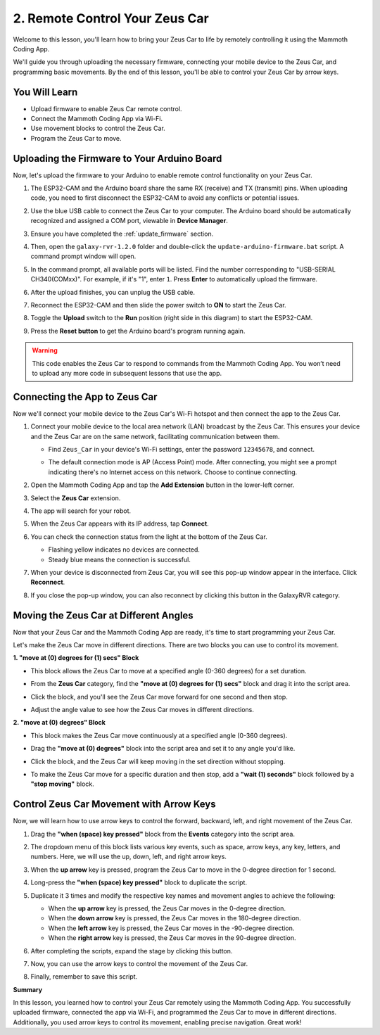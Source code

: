 2. Remote Control Your Zeus Car
==============================================

Welcome to this lesson, you'll learn how to bring your Zeus Car to life by remotely controlling it using the Mammoth Coding App. 

We'll guide you through uploading the necessary firmware, connecting your mobile device to the Zeus Car, and programming basic movements. By the end of this lesson, you'll be able to control your Zeus Car by arrow keys.


You Will Learn
----------------------

* Upload firmware to enable Zeus Car remote control.
* Connect the Mammoth Coding App via Wi-Fi.
* Use movement blocks to control the Zeus Car.
* Program the Zeus Car to move.


Uploading the Firmware to Your Arduino Board
-------------------------------------------------

Now, let's upload the firmware to your Arduino to enable remote control functionality on your Zeus Car.

1. The ESP32-CAM and the Arduino board share the same RX (receive) and TX (transmit) pins. When uploading code, you need to first disconnect the ESP32-CAM to avoid any conflicts or potential issues.

   .. image:: ../img/unplug_cam.png
        :width: 300
        :align: center

2. Use the blue USB cable to connect the Zeus Car to your computer. The Arduino board should be automatically recognized and assigned a COM port, viewable in **Device Manager**.

3. Ensure you have completed the :ref:`update_firmware` section.

4. Then, open the ``galaxy-rvr-1.2.0`` folder and double-click the ``update-arduino-firmware.bat`` script. A command prompt window will open.

   .. image:: ../img/firmware/updateFirmware.png
      :width: 600

5. In the command prompt, all available ports will be listed. Find the number corresponding to "USB-SERIAL CH340(COMxx)". For example, if it's "1", enter ``1``. Press **Enter** to automatically upload the firmware.

   .. image:: ../img/firmware/selectCOM.png
      :width: 600

6. After the upload finishes, you can unplug the USB cable.

   .. image:: ../img/firmware/UNOupdating.png
      :width: 600

7. Reconnect the ESP32-CAM and then slide the power switch to **ON** to start the Zeus Car.

   .. image:: ../img/plug_esp32_cam.jpg
      :width: 400

8. Toggle the **Upload** switch to the **Run** position (right side in this diagram) to start the ESP32-CAM.

   .. image:: ../img/zeus_run.jpg
      :width: 500

9. Press the **Reset button** to get the Arduino board's program running again.

   .. image:: ../img/zeus_reset_button.jpg
      :width: 500

.. warning:: This code enables the Zeus Car to respond to commands from the Mammoth Coding App. You won’t need to upload any more code in subsequent lessons that use the app.

Connecting the App to Zeus Car
-------------------------------------

Now we'll connect your mobile device to the Zeus Car's Wi-Fi hotspot and then connect the app to the Zeus Car.

1. Connect your mobile device to the local area network (LAN) broadcast by the Zeus Car. This ensures your device and the Zeus Car are on the same network, facilitating communication between them.

   * Find ``Zeus_Car`` in your device's Wi-Fi settings, enter the password ``12345678``, and connect.

     .. image:: ../img/app_wlan.png

   * The default connection mode is AP (Access Point) mode. After connecting, you might see a prompt indicating there's no Internet access on this network. Choose to continue connecting.

     .. image:: ../img/app_no_internet.png

2. Open the Mammoth Coding App and tap the **Add Extension** button in the lower-left corner.

   .. image:: img/2_connet_app_04.png

3. Select the **Zeus Car** extension.

   .. image:: img/2_connet_app_05.png

4. The app will search for your robot.

   .. image:: img/2_connet_app_06.png

5. When the Zeus Car appears with its IP address, tap **Connect**.

   .. image:: img/2_connet_app_connect.png
      :width: 400

6. You can check the connection status from the light at the bottom of the Zeus Car.

   * Flashing yellow indicates no devices are connected.
   * Steady blue means the connection is successful.

7. When your device is disconnected from Zeus Car, you will see this pop-up window appear in the interface. Click **Reconnect**.

   .. image:: img/2_disconnect.png
      :width: 600

8. If you close the pop-up window, you can also reconnect by clicking this button in the GalaxyRVR category.

   .. image:: img/2_reconnect.png

Moving the Zeus Car at Different Angles
---------------------------------------------
Now that your Zeus Car and the Mammoth Coding App are ready, it's time to start programming your Zeus Car.

Let's make the Zeus Car move in different directions. There are two blocks you can use to control its movement.

**1. "move at (0) degrees for (1) secs" Block**

* This block allows the Zeus Car to move at a specified angle (0-360 degrees) for a set duration.

  .. image:: img/2_code_move_angle.png

* From the **Zeus Car** category, find the **"move at (0) degrees for (1) secs"** block and drag it into the script area.

  .. image:: img/2_code_move.png

* Click the block, and you'll see the Zeus Car move forward for one second and then stop.

* Adjust the angle value to see how the Zeus Car moves in different directions.

  .. image:: img/2_code_move_angle.png

**2. "move at (0) degrees" Block**

* This block makes the Zeus Car move continuously at a specified angle (0-360 degrees).

  .. image:: img/2_code_move_no.png

* Drag the **"move at (0) degrees"** block into the script area and set it to any angle you'd like.

  .. image:: img/2_code_move_no_angle.png

* Click the block, and the Zeus Car will keep moving in the set direction without stopping.

* To make the Zeus Car move for a specific duration and then stop, add a **"wait (1) seconds"** block followed by a **"stop moving"** block.

  .. image:: img/2_code_move_no_stop.png

Control Zeus Car Movement with Arrow Keys
---------------------------------------------------

Now, we will learn how to use arrow keys to control the forward, backward, left, and right movement of the Zeus Car.

1. Drag the **"when (space) key pressed"** block from the **Events** category into the script area.

   .. image:: img/2_code_key_pressed.png

2. The dropdown menu of this block lists various key events, such as space, arrow keys, any key, letters, and numbers. Here, we will use the up, down, left, and right arrow keys.

   .. image:: img/2_code_menu.png

3. When the **up arrow** key is pressed, program the Zeus Car to move in the 0-degree direction for 1 second.

   .. image:: img/2_code_up_arrow.png

4. Long-press the **"when (space) key pressed"** block to duplicate the script.

   .. image:: img/2_code_up_copy.png
   
5. Duplicate it 3 times and modify the respective key names and movement angles to achieve the following:

   * When the **up arrow** key is pressed, the Zeus Car moves in the 0-degree direction.
   * When the **down arrow** key is pressed, the Zeus Car moves in the 180-degree direction.
   * When the **left arrow** key is pressed, the Zeus Car moves in the -90-degree direction.
   * When the **right arrow** key is pressed, the Zeus Car moves in the 90-degree direction.

   .. image:: img/2_code_all_arrows.png
      :width: 800

   
6. After completing the scripts, expand the stage by clicking this button.

   .. image:: img/2_code_expand.png

7. Now, you can use the arrow keys to control the movement of the Zeus Car. 

   .. image:: img/2_code_control.png
      :width: 600

8. Finally, remember to save this script.

**Summary**

In this lesson, you learned how to control your Zeus Car remotely using the Mammoth Coding App. You successfully uploaded firmware, connected the app via Wi-Fi, and programmed the Zeus Car to move in different directions. Additionally, you used arrow keys to control its movement, enabling precise navigation. Great work!
